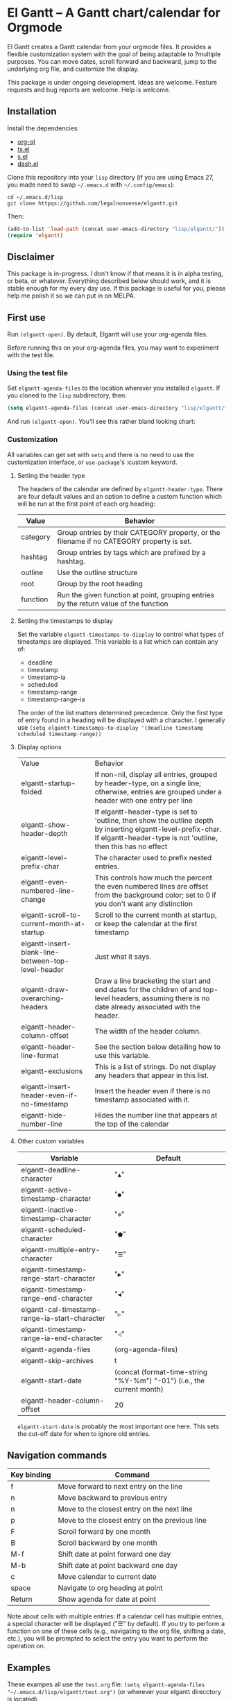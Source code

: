 * El Gantt – A Gantt chart/calendar for Orgmode

El Gantt creates a Gantt calendar from your orgmode files. It provides a flexible customization system with the goal of being adaptable to ?multiple purposes. You can move dates, scroll forward and backward, jump to the underlying org file, and customize the display. 

This package is under ongoing development. Ideas are welcome. Feature requests and bug reports are welcome. Help is welcome. 

[[file:screenshots/output-2020-07-20-14:25:27.gif]]
** Installation
Install the dependencies:
- [[https://github.com/alphapapa/org-ql][org-ql]]
- [[https://github.com/alphapapa/ts.el][ts.el]]
- [[https://github.com/magnars/s.el][s.el]]
- [[https://github.com/magnars/dash.el][dash.el]]
Clone this repository into your =lisp= directory (if you are using Emacs 27, you made need to swap =~/.emacs.d= with =~/.config/emacs=):
#+begin_src shell :results silent 
cd ~/.emacs.d/lisp
git clone httpqs://github.com/legalnonsense/elgantt.git
#+end_src
Then:
#+begin_src emacs-lisp :results silent
(add-to-list 'load-path (concat user-emacs-directory "lisp/elgantt/")) ;; Or wherever it is located
(require 'elgantt)
#+end_src
** Disclaimer
This package is in-progress. I don't know if that means it is in alpha testing, or beta, or whatever. Everything described below should work, and it is stable enough for my every day use. If this package is useful for you, please help me polish it so we can put in on MELPA. 
** First use
Run =(elgantt-open)=. By default, Elgantt will use your org-agenda files. 

Before running this on your org-agenda files, you may want to experiment with the test file. 
*** Using the test file
Set =elgantt-agenda-files= to the location wherever you installed =elgantt=. If you cloned to the =lisp= subdirectory, then:
#+begin_src emacs-lisp :results silent
  (setq elgantt-agenda-files (concat user-emacs-directory "lisp/elgantt/test.org"))
#+end_src
And run =(elgantt-open)=. You’ll see this rather bland looking chart:
[[file:screenshots/Screenshot_2020-07-20_20-20-20.png]]
*** Customization
All variables can get set with =setq= and there is no need to use the customization interface, or =use-package='s :custom keyword. 
**** Setting the header type
The headers of the calendar are defined by =elgantt-header-type=. There are four default values and an option to define a custom function which will be run at the first point of each org heading:
| Value    | Behavior                                                                                  |
|----------+-------------------------------------------------------------------------------------------|
| category | Group entries by their CATEGORY property, or the filename if no CATEGORY property is set. |
| hashtag  | Group entries by tags which are prefixed by a hashtag.                                    |
| outline  | Use the outline structure                                                                 |
| root     | Group by the root heading                                                                 |
| function | Run the given function at point, grouping entries by the return value of the function     |
**** Setting the timestamps to display
Set the variable =elgantt-timestamps-to-display= to control what types of timestamps are displayed. This variable is a list which can contain any of:
- deadline
- timestamp
- timestamp-ia
- scheduled
- timestamp-range
- timestamp-range-ia
The order of the list matters determined precedence. Only the first type of entry found in a heading will be displayed with a character. 
I generally use =(setq elgantt-timestamps-to-display '(deadline timestamp scheduled timestamp-range))=
**** Display options
| Value                                              | Behavior                                                                                                                                                                       |
| elgantt-startup-folded                             | If non-nil, display all entries, grouped by header-type, on a single line; otherwise, entries are grouped under a header with one entry per line                               |
| elgantt-show-header-depth                          | If elgantt-header-type is set to 'outline, then show the outline depth by inserting elgantt-level-prefix-char. If elgantt-header-type is not 'outline, then this has no effect |
| elgantt-level-prefix-char                          | The character used to prefix nested entries.                                                                                                                                   |
| elgantt-even-numbered-line-change                  | This controls how much the percent the even numbered lines are offset from the background color; set to 0 if you don't want any distinction                                    |
| elgantt-scroll-to-current-month-at-startup         | Scroll to the current month at startup, or keep the calendar at the first timestamp                                                                                            |
| elgantt-insert-blank-line-between-top-level-header | Just what it says.                                                                                                                                                             |
| elgantt-draw-overarching-headers                   | Draw a line bracketing the start and end dates for the children of and top-level headers, assuming there is no date already associated with the header.                        |
| elgantt-header-column-offset                       | The width of the header column.                                                                                                                                                |
| elgantt-header-line-format                         | See the section below detailing how to use this variable.                                                                                                                      |
| elgantt-exclusions                                 | This is a list of strings. Do not display any headers that appear in this list.                                                                                                |
| elgantt-insert-header-even-if-no-timestamp         | Insert the header even if there is no timestamp associated with it.                                                                                                            |
| elgantt-hide-number-line                           | Hides the number line that appears at the top of the calendar                                                                                                                  |
**** Other custom variables
| Variable                                       | Default                                                               |
|------------------------------------------------+-----------------------------------------------------------------------|
| elgantt-deadline-character                     | "=▲="                                                                   |
| elgantt-active-timestamp-character             | "=●="                                                                   |
| elgantt-inactive-timestamp-character           | "=⊚="                                                                   |
| elgantt-scheduled-character                    | "=⬟="                                                                   |
| elgantt-multiple-entry-character               | "=☰="                                                                   |
| elgantt-timestamp-range-start-character        | "=▶="                                                                   |
| elgantt-timestamp-range-end-character          | "=◀="                                                                   |
| elgantt-cal-timestamp-range-ia-start-character | "=▷="                                                                   |
| elgantt-timestamp-range-ia-end-character       | "=◁="                                                                   |
| elgantt-agenda-files                           | (org-agenda-files)                                                    |
| elgantt-skip-archives                          | t                                                                     |
| elgantt-start-date                             | (concat (format-time-string "%Y-%m") "-01") (i.e., the current month) |
| elgantt-header-column-offset                   | 20                                                                    |
=elgantt-start-date= is probably the most important one here. This sets the cut-off date for when to ignore old entries. 
** Navigation commands
| Key binding | Command                                        |
|-------------+------------------------------------------------|
| f           | Move forward to next entry on the line         |
| n           | Move backward to previous entry                |
| n           | Move to the closest entry on the next line     |
| p           | Move to the closest entry on the previous line |
| F           | Scroll forward by one month                    |
| B           | Scroll backward by one month                   |
| M-f         | Shift date at point forward one day            |
| M-b         | Shift date at point backward one day           |
| c           | Move calendar to current date                  |
| space       | Navigate to org heading at point               |
| Return      | Show agenda for date at point                  |
Note about cells with multiple entries: If a calendar cell has multiple entries, a special character will be displayed ("☰" by default). If you try to perform a function on one of these cells (e.g., navigating to the org file, shifting a date, etc.), you will be prompted to select the entry you want to perform the operation on. 
** Examples 
These exampes all use the =test.org= file: =(setq elgantt-agenda-files "~/.emacs.d/lisp/elgantt/test.org")= (or wherever your elgantt direcctory is located). 
*** A note about colorizing the outline
The examples that follow draw a gradient between the scheduled time of an entry and the deadline of the entry. (The scheduled date is not actually shown in the calendar.) This is not included in the package and you need to use a custom macro (shown below) to do it. I took this idea from the [[https://github.com/swillner/org-gantt][org-gantt]] package. It is not included by default because it only works if you use deadlines and scheduling in a particular way. I do not use colorize my calendars this way, but it makes for a good demonstration. The code necessary to do this, and an alternative way to use colors, are discussed below when explaining the =elgantt-create-display-rule= macro. If you want these colors to appear, evaluate this code and reload (i.e., =C-r=) the calendar:
#+begin_src emacs-lisp :results silent
  (setq elgantt-user-set-color-priority-counter 0)
  (elgantt-create-display-rule draw-scheduled-to-deadline
    :parser ((elgantt-color . ((when-let ((colors (org-entry-get (point) "ELGANTT-COLOR")))
                                 (s-split " " colors)))))
    :args (elgantt-scheduled elgantt-color elgantt-org-id)
    :body ((when elgantt-scheduled
             (let ((point1 (point))
                   (point2 (save-excursion
                             (elgantt--goto-date elgantt-scheduled)
                             (point)))
                   (color1 (or (car elgantt-color)
                               "black"))
                   (color2 (or (cadr elgantt-color)
                               "red")))
               (when (/= point1 point2)
                 (elgantt--draw-gradient 
                  color1
                  color2
                  (if (< point1 point2) point1 point2) ;; Since cells are not necessarily linked in 
                  (if (< point1 point2) point2 point1) ;; chronological order, make sure they are sorted
                  nil
                  `(priority ,(setq elgantt-user-set-color-priority-counter
                                    (1- elgantt-user-set-color-priority-counter))
                             ;; Decrease the priority so that earlier entries take
                             ;; precedence over later ones (note: it doesn’t matter if the number is negative)
                             :elgantt-user-overlay ,elgantt-org-id)))))))
#+end_src
*** Use outline structure, unfolded, with space between headers, and overarching header lines
#+begin_src emacs-lisp :results silent
(setq elgantt-header-type 'outline
      elgantt-insert-blank-line-between-top-level-header t
      elgantt-startup-folded nil
      elgantt-show-header-depth t
      elgantt-draw-overarching-headers t)
#+end_src

[[file:screenshots/unfolded-outline-with-space-betwee-headers.png]]
*** Same as above, but folded 
#+begin_src emacs-lisp :results silent
(setq elgantt-header-type 'outline
      elgantt-insert-blank-line-between-top-level-header nil
      elgantt-startup-folded t
      elgantt-show-header-depth t
      elgantt-draw-overarching-headers)
#+end_src
[[file:screenshots/folded-outline.png]]
Note: When two colored gradients overlap, the average of the two gradients will be used for the display. This way, you can still see both spans of time. (Though the result is not always pretty.)
*** Use hashtags, folded, with no spaces
#+begin_src emacs-lisp :results silent
  (setq elgantt-header-type 'hashtag
        elgantt-insert-blank-line-between-top-level-header nil
        elgantt-startup-folded t)
#+end_src
[[file:screenshots/folded-hashtag-no-space.png]]

What does it look like unfolded? 

[[file:screenshots/Screenshot_2020-07-20_20-39-11.png]]
*** A custom header
Here’s a silly example that will group headers by the first letter ofo the headline
#+begin_src emacs-lisp :results silent
  (setq elgantt-header-type (lambda () (substring (org-entry-get (point) "ITEM") 0 1)))
;; You’ll also want to set `elgantt-insert-header-even-if-no-timestamp' to nil, otherwise you’ll see single letter headers that are assocated with headlines without dates
#+end_src
[[file:screenshots/Screenshot_2020-07-20_20-48-32.png]]
** Header line format
The variable =elgantt-custom-header-line= controls the format of the header line. It can use any of the properties that are in a cell. You can reference these properties with the =:prop= keyword, with or without the =:elgantt-= prefix. (For example, you can access the headline of a cell’s entry with =:elgantt-headline= or =headline=. There is also a unique property =date-at-point= which will display the date at point and that is not dependent on the properties stored in the given cell. If there are multiple entries in the cell, then the data will be separated with a pipe (i.e, =|=). You can align text in the headerline to the left, center, or right side of the header. If there is an overlap, the latter properties will take precedence over the former. If the property doesn’t return a string, it will be formatted into a string with =(format "%s")=. 

The =:prop= keyword can also be a function that is run at the cell at point. 

The header line is disabled by default while I finish sorting out the variable and function that handles it. You can enable it with =(setq header-line-format '(:eval (elgantt-header-line-function)))=. This will use the default value for =elgantt-custom-header-line=, which is:
#+begin_src emacs-lisp :results silent
  (setq elgantt-custom-header-line '((:left ((:prop date-at-point
                                                    :padding 25)
                                             (:prop headline
                                                    :padding 25)))))
#+end_src
Here is another example:
#+begin_src emacs-lisp :results silent
  (setq elgantt-custom-header-line '((:left ((:prop date-at-point
                                                    ;; you could also use, for example, 'elgantt-get-date-at-point
                                                    ;; or (lambda () (elgantt-get-date-at-point))
                                                    :padding 25)
                                             (:prop todo 
                                                    :padding 30)))
                                     (:center ((:prop headline)))
                                     (:right ((:prop hashtag
                                                     :padding 40
                                                     :text-props (face (:background "red")))))))
#+end_src
The header line is work-in-progress and this was my first attempt at a solution. Here is a list of all the properties:
| Keyword                | Description                                                                                                                                  |
|------------------------+----------------------------------------------------------------------------------------------------------------------------------------------|
| :prop                  | Any property stored in a cell that is retrievable with =elgantt-get-prop-at-point=, or a function that is run at the cell at point             |
| :padding               | Integer which indicates the padding before the next entry (defaults to no padding)                                                           |
| :after-pad             | If the length of the string exceeds the value of :padding, still separate this entry from the following by this number of padding characters |
| :padding-char          | The character used for padding. Can be any single character. Defaults to a space                                                             |
| :text-props            | Any text properties associated with the text. For example, you can set a custom face with =(face '(:background "red"))=                        |
** Macro/configuration examples and explanations
Elgantt aims to provide a flexible way to customize calendar displays. Whether it hits its target is not my concern. 
*** The =elgantt-create-display-rule= macro
This macro is used to customize the display of the calendar. It defines functions that are run at each cell after the calendar is generated. If a cell contains multiple entries, it will be run for each entry in the cell. 
*** Accessing and adding properties
Before proceeding, here is a list of the properties that are included for each entry in the calendar:
**** The following properties are included in each cell by default:
| Property                    | Value                                                                                                 |
|-----------------------------+-------------------------------------------------------------------------------------------------------|
| :elgantt-headline           | Text of the org headline (no text properties)                                                         |
| :elgantt-deadline           | Deadline as a string YYYY-MM-DD, or nil                                                               |
| :elgantt-scheduled          | Scheduled timestamp, or nil                                                                           |
| :elgantt-timestamp          | First active timestamp (date only) or nil                                                             |
| :elgantt-timestamp-ia       | First inactive timestamp (date only) or nil                                                           |
| :elgantt-timestamp-range    | Active timestamp range, as a list of two strings '("YYYY-MM-DD" "YYYY-MM-DD") or nil                  |
| :elgantt-timestamp-range-ia | Same, but inactive timestamp range                                                                    |
| :elgantt-category           | Category property of the heading, or the filename if no category property is supplied                 |
| :elgantt-todo               | TODO type, no properties, or nil                                                                      |
| :elgantt-marker             | Marker pointing to the location of the heading in the org buffer                                      |
| :elgantt-file               | Filename of the underlying org file                                                                   |
| :elgantt-org-buffer         | Buffer for the underlying org heading                                                                 |
| :elgantt-alltags            | A list of all tags, including inherited tags, associated with the heading                             |
| :elgantt-header             | Header used for insertion into the calendar buffer. Depends on the value of =elgantt-header-type=       |
| :elgantt-date               | Date used for insertion into the calendar. Uses the first date found in =elgantt-timestamps-to-display= |
| :elgantt-hashtag            | Any hashtag (inherited) associated with the headline                                                  |
All properties returned by =(org-entry-properties)= are also included in an entry’s property list. 


Here are some basic examples of how to use the display customization macro. 
*** Changing the color of certain cells
Suppose we want to change the background color of any cell with a "TODO" state to red:
#+begin_src emacs-lisp :results silent
  (elgantt-create-display-rule turn-todo-red
    :args (elgantt-todo) ;; Any argument in this list is available in the body
    :body ((when (string= "TODO" elgantt-todo)
             ;; `elgantt--create-overlay' is generally the easiest way to create an overlay
             ;; since `ov' is not a dependency.
             (elgantt--create-overlay (point) (1+ (point))
                                  '(face (:background "red"))))))
#+end_src
Some caveats: If there is already an overlay on the cell, you have to manage the overlay priorities for them to display properly. The manual is serious when it warns "you should not make assumptions about which overlay will prevail" when two overlays share the same priority (or do not have a priority). 

For example, here we will choose an arbitrarily large priority to make sure this overlay is displayed over any others:
#+begin_src emacs-lisp :results silent
  (elgantt-create-display-rule turn-todo-red
    :args (elgantt-todo) ;; Any argument listed here is available in the body
    :body ((when (string= "TODO" elgantt-todo)
             ;; `elgantt--create-overlay' is generally the easiest way to create an overlay
             (elgantt--create-overlay (point) (1+ (point))
                                  '(face (:background "red")
                                         priority 99999)))))
#+end_src
If you want to make a dynamic display (i.e., one that updates every time you move), the =post-command-hook= keyword will add the function as a post-command-hook and run it each time the cursor moves. For example, suppose you want to make each cell red that matches the TODO state of the cell at point. We'll use the the macro =elgantt--iterate-over-cells= to run the expression for each cell. 

If you want to use this kind of display, then you'll probably want to give the overlay a unique ID, and clear those overlay each time the cursor moves. 
#+begin_src emacs-lisp :results silent
  (elgantt-create-display-rule turn-matching-todos-red
    :args (elgantt-todo)
    :post-command-hook t ;; This will recalculate every time the point moves
    :body ((remove-overlays (point-min) (point-max) :turn-it-red t)
           ;; Since this will run each time the cursor moves, we need to clear
           ;; the previous overlays first
           (when elgantt-todo ;; make sure there is a todo state
               (elgantt--iterate-over-cells 
                (when (member elgantt-todo (elgantt-get-prop-at-point :elgantt-todo))
                  (elgantt--create-overlay (point) (1+ (point))
                                       '(face (:background "red")
                                         priority 9999
                                         ;; arbitrary identifier
                                         ;; so we know what overlays to clear
                                         :turn-it-red t)))))))
#+end_src
Using the test.org file (where only a few of the headlines have TODO states), you'll see this will turn the background of any entry that also has a TODO state when the point is on a cell with the same state:
[[file:screenshots/output-2020-07-21-12:39:52.gif]]


If, during your experimentation, you want to disable a display rule, add =:disable t= and it will be removed from the function stack (or the post-command hook, if appropriate). In the alternative, call =elgantt--clear-all-customizations= which will delete any functions created by the customization macros.  
*** Adding new properties from org files
Suppose you want to change the color of a cell based on a property that is not present by default. For example, you want to change the color if the cell has a certain priority, but that property is not included by default. In that case, use the =:parser= keyword to add a property. The expression is run at the first point of each org heading, and will be automatically added to the parsing function. The syntax is:
#+begin_src emacs-lisp :results silent
  :parser ((property-name1 . ((expression)))
           (property-name2 . ((expression))))
#+end_src 
So, to add the property to get the priority of an org heading:
#+begin_src emacs-lisp :results silent
    (elgantt-create-display-rule priority-display
      :parser ((elgantt-priority . ((org-entry-get (point) "PRIORITY"))))
      :body (())) ;; insert code here, which can use elgantt-priority variable
#+end_src
You must reload the calendar after evaluating the macro so the calendar can repopulate and =:elgantt-priority=
and its value will be added to each entry's text properties. 
*** Examples
**** Other ways to colorize time blocks
Here is how I colorize blocks of time. It depends on two org properties: =ELGANTT-COLOR= and =ELGANTT-LINKED-TO=. =ELGANTT-COLOR= is an org property that contains two color names, which will represent the start and end of a gradient. =ELGANTT-LINKED-TO= contains the ID of an org heading. This is different than the colorizing macro used for other examples, which colors a block starting with the scheduled date and ending with a deadline. 
#+begin_src emacs-lisp :results silent
  (setq elgantt-user-set-color-priority-counter 0) ;; There must be a counter to ensure that overlapping overlays are handled properly
  (elgantt-create-display-rule user-set-color
    :parser ((elgantt-color . ((when-let ((colors (org-entry-get (point) "ELGANTT-COLOR")))
                             (s-split " " colors))))
             (elgantt-linked-to . ((org-entry-get (point) "ELGANTT-LINKED-TO"))))
    :args (elgantt-org-id)
    :body ((when elgantt-linked-to
             (save-excursion
               (when-let ((point1 (point))
                          (point2 (let (date) 
                          ;; Cells can be linked even if they are not 
                          ;; in the same header in the calendar. Therefore, 
                          ;; we have to get the date of the linked cell, and then
                          ;; move to that date in the current header
                                    (save-excursion (elgantt--goto-id elgantt-linked-to)
                                                    (setq date (elgantt-get-date-at-point)))
                                    (elgantt--goto-date date)
                                    (point)))
                          (color1 (car elgantt-color))
                          (color2 (cadr elgantt-color)))
                 (when (/= point1 point2)
                   (elgantt--draw-gradient 
                    color1
                    color2
                    (if (< point1 point2) point1 point2) ;; Since cells are not necessarily linked in 
                    (if (< point1 point2) point2 point1) ;; chronological order, make sure they are sorted
                    nil
                    `(priority ,(setq elgantt-user-set-color-priority-counter
                                      (1- elgantt-user-set-color-priority-counter))
                                ;; Decrease the priority so that earlier entries take
                                ;; precedence over later ones
                      :elgantt-user-overlay ,elgantt-org-id))))))))
#+end_src
**** Linking cells with =elgantt--connect-cells=
Some samples here use the following macro to draw a line through cells which share the same hashtag. This code also adds a shortcut to move to the next matching hashtag:

#+begin_src emacs-lisp :results silent
  (elgantt-create-display-rule show-hashtag-links
    :args (elgantt-hashtag)
    :post-command-hook t ;; update each time the point is moved
    :body ((elgantt--clear-juxtapositions nil nil 'hashtag-link) ;; Need to clear the last display
           (when elgantt-hashtag ;; only do it if there is a hashtag property at the cell
             (elgantt--connect-cells :elgantt-alltags elgantt-hashtag 'hashtag-link '(:foreground "red")))))

  (elgantt-create-action follow-hashtag-link-forward
    :args (elgantt-alltags)
    :binding "C-M-f"
    :body ((when-let* ((hashtag (--first (s-starts-with-p "#" it)
                                         elgantt-alltags))
                       (point (car (elgantt--next-match :elgantt-alltags hashtag))))
             (goto-char point))))

  (elgantt-create-action follow-hashtag-link-backward
    :args (elgantt-alltags)
    :binding "C-M-b"
    :body ((when-let* ((hashtag (--first (s-starts-with-p "#" it)
                                         elgantt-alltags))
                       (point (car (elgantt--previous-match :elgantt-alltags hashtag))))
             (goto-char point))))
#+end_src

[[file:screenshots/output-2020-07-20-14:14:55.gif]]
*** Helper functions
The following functions are included to aid customizing the display. See docstrings for more information. 
**** Drawing the display
***** Create overlays with =elgantt--create-overlay=.
***** Draw a gradient with =elgantt--draw-gradient.=
***** Draw a progress bar with =elgantt--draw-progress-bar.=
Here is an example of how to use =elgantt--draw-progress-bar=
Suppose you have the following org file:
#+begin_src org
* TODO read The Illuminatus! Trilogy 
SCHEDULED: <2020-06-02 Tue> DEADLINE: <2020-07-21 Tue>
:PROPERTIES:
:TOTAL_PAGES: 667
:PAGES_READ: 555
:ID:       99a97ef7-b555-4f98-bdd3-7e44510ac7a4
:END:
#+end_src
The following code:
#+begin_src emacs-lisp :results silent
  (elgantt-create-display-rule pages-read-progress
    :parser ((total-pages . ((string-to-number			    
                              (org-entry-get (point) "TOTAL_PAGES"))))
             (pages-read . ((string-to-number
                             (org-entry-get (point) "PAGES_READ")))))
    :args (elgantt-deadline elgantt-scheduled)
    :body ((when (and elgantt-deadline elgantt-scheduled
                      total-pages pages-read)
             (let* ((start (progn (elgantt--goto-date elgantt-scheduled)
                                  (point)))
                    (end (progn (elgantt--goto-date elgantt-deadline)
                                (point)))
                    (percent (/ (float pages-read)
                                (float total-pages))))
               (elgantt--draw-progress-bar "red" "blue"
                                           start
                                           end
                                           percent)))))
#+end_src
Will automatically display a progress bar starting at the scheduled date, to the deadline date, displaying a progress bar that represents the percent of pages read:
[[file:screenshots/Screenshot_2020-07-21_09-37-17.png]]
Note: the above code will generate an error if it is run on an org file that does not have the "TOTAL_PAGES" and "PAGES_READ" properties, because =org-entry-get= will return nil, which will cause =string-to-number= to fail. Instead, you should do something like:
#+begin_src emacs-lisp :results silent
  :parser ((total-pages . ((--when-let (org-entry-get (point) "TOTAL_PAGES")
                             (string-to-number it))))
           (pages-read . ((--when-let (org-entry-get (point) "PAGES_READ")
                            (string-to-number it)))))
#+end_src
Or some other solution if you don't like =dash=. 
***** Draw a line from one cell to another with =elgantt--draw-line=. See also =elgantt--connect-cell=. 
***** Juxtapose text on top of a cell with =elgantt--insert-juxtaposition= and clear them with =elgantt--clear-juxtapositions=.
***** Change the character of a cell (while preserving text properties) with =elgantt--change-char=.
**** Navigating the buffer
***** Move to a cell by org-id with =elgantt--goto-id=.
***** Move to a date on the current line with =elgantt--goto-date=.
***** Iterate over all entries with =elgantt--iterate-over-cells=
**** Selecting from multiple entries
Some cells will have multiple entries. To prompt the user to pick which one should be used: =elgantt--select-entry=.
**** Getting calendar data 
***** To get the date at point: =elgantt-get-date-at-point=.
***** To get the properties of a cell: =elgantt-get-prop-at-point=. 
This will always return a list, and if there are multiple entries in the cell at point it will list all values. Without any arguments, it will return all properties. 
**** Editing the underlying org file
***** Use the macro =elgantt-with-point-at-orig-entry= to execute code at the underlying org heading. 
**** Redrawing 
You can't reload a single cell because doing so invites catastrophe. But you can update all cells for the date at point: =elgantt-update-this-cell=.

The display (i.e., overlays) of a single cell can be redrawn with =elgantt--update-display-this-cell= or all cells with =elgantt--update-display-all-cells=. 

If all else fails, reload everything with =elgantt-open=.

A note about org-ql: Org-ql creates a cache of its results and uses that cache until the underlying org file is changed. If you change something about the way the calendar is displayed, odds are that there will be a problem with using the org-ql cache. For this reason, all reloading invalidates the org-ql cache by calling =elgantt--reset-org-ql-cache= which simply sets =org-ql-cache= to its initial value. This seems to solve reloading problems. 
** Creating custom views
You can create custom views of the gantt chart/calendar by defining a function like this. Don't try to let-bind the variables and then call =elgantt-open= open inside the closure; things will break. You can use =setq= and do not need to use the customize interface.
#+begin_src emacs-lisp :results silent
  (defun elgantt-outline-folded ()
    (interactive)
    (setq elgantt-start-date nil
          elgantt-scroll-to-current-month-at-startup nil
          elgantt-agenda-files "~/.emacs.d/lisp/elgantt/test.org"
          elgantt-startup-folded nil
          elgantt-insert-header-even-if-no-timestamp t
          elgantt-header-type 'outline
          elgantt-show-header-depth t
          elgantt-header-column-offset 30
          elgantt-even-numbered-line-change 5)
    (elgantt-open))
#+end_src
If you want to use custom display macros, then you should call =(elgantt--clear-all-customizations)= and then include your custom macros inside the function. 
** Faces and themes
Elgantt should adjust its colors to work with your theme, regardless of whether it is dark or light. 
** Interacting with the calendar 
There are two ways to interact with the calender: the =elgantt-create-action= macro and the separate module, =elgantt-interaction=.
**** =elgantt-create-action=
This macro works the same way as =elgantt-create-display-rule= except that has keywords for binding
commands. I don't use this macro for anything, but you could use it to perform actions on the org-file from the calendar (e.g., marking a TODO as DONE). 

**** =elgantt-interaction=
To use this, you must =(require 'elgantt-interaction)=.


This module experimental. The code is not cleaned up. It was written in a frenzy of wondering whether I could without considering whether I should. If this inspires ideas for others to use it, I will return to it. Otherwise, unless I have a need, I plan to abandon it. 


Here is an example I use to set the =:ELGANTT-LINKED-TO= and =:ELGANTT-COLOR= property used in the example above. It is designed to allow the user to select cells and perform actions on them in a certain sequence. Here, it allows the user to make two selections, and when return is pressed, it will prompted the user to enter two colors, and then set the properties of the relevant org heading. 


While this example works, the code in =elgantt-interaction= is generally untested. I do not know whether I will develop it further absent a need to do so. The framework, in theory, provides a robust way to create ways to interact with the calendar and perform actions on multiple org entries. 


To invoke the interface, press =a= to be prompted to select which interface you'd like to execute. After that, a counter should appear which shows the number of cells selected. The message displayed is defined by the =:selection-messages= keyword. Once the cells are selected (by pressing =space=), the user presses =Return= to execute the command. The execution functions will be run in the order listed in =:execution-functions=. The first number refers to cells in the order in which they were selected. The variable =return-val= is the return value of the previous function. 


So, here, the user selects two cells and presses return. Then, the program moves to the second selected cell, and runs =org-id-get-create=, and returns the value. The section function moves to the first cell that the user selected, and adds the ID of the second selection (i.e., =return-val=), and then prompts the user for two colors and sets the properties of that heading appropriatly. 


In addition to being able to use numbers to refer to cells by the order in which they were selected, you can use =all=, =rest=, =all-but-last=, and =last= to refer to the cells and perform operations on them.
#+begin_src emacs-lisp :results silent
    (require 'elgantt-interaction)

    (elgantt--selection-rule
     :name colorize
     :selection-number 2
     :selection-messages ((1 . "Select first cell")
                          (2 . "Select second cell"))
     :execution-functions ((2 . ((elgantt-with-point-at-orig-entry nil
                                     (org-id-get-create))))
                           (1 . ((elgantt-with-point-at-orig-entry nil
                                     (org-set-property "ELGANTT-LINKED-TO" return-val)
                                   (org-set-property "ELGANTT-COLOR" (concat (s-trim (read-color "Select start color:"))
                                                                             " "
                                                                             (s-trim (read-color "Select end color:")))))))))

  ;; You’ll also need to use this to colorize 
  (setq elgantt-user-set-color-priority-counter 0) ;; There must be a counter to ensure that overlapping overlays are handled properly
    (elgantt-create-display-rule user-set-color
      :parser ((elgantt-color . ((when-let ((colors (org-entry-get (point) "ELGANTT-COLOR")))
                               (s-split " " colors))))
               (elgantt-linked-to . ((org-entry-get (point) "ELGANTT-LINKED-TO"))))
      :args (elgantt-org-id)
      :body ((when elgantt-linked-to
               (save-excursion
                 (when-let ((point1 (point))
                            (point2 (let (date) 
                            ;; Cells can be linked even if they are not 
                            ;; in the same header in the calendar. Therefore, 
                            ;; we have to get the date of the linked cell, and then
                            ;; move to that date in the current header
                                      (save-excursion (elgantt--goto-id elgantt-linked-to)
                                                      (setq date (elgantt-get-date-at-point)))
                                      (elgantt--goto-date date)
                                      (point)))
                            (color1 (car elgantt-color))
                            (color2 (cadr elgantt-color)))
                   (when (/= point1 point2)
                     (elgantt--draw-gradient 
                      color1
                      color2
                      (if (< point1 point2) point1 point2) ;; Since cells are not necessarily linked in 
                      (if (< point1 point2) point2 point1) ;; chronological order, make sure they are sorted
                      nil
                      `(priority ,(setq elgantt-user-set-color-priority-counter
                                        (1- elgantt-user-set-color-priority-counter))
                                  ;; Decrease the priority so that earlier entries take
                                  ;; precedence over later ones
                        :elgantt-user-overlay ,elgantt-org-id))))))))
#+end_src
[[file:screenshots/output-2020-07-21-12:27:23.gif]]



Here is a second example I played with previously, which provided a more advanced way to link cells/headings together. You can see the use of =return-val= being passed from one execution function to the next. This is included only for the purposes of illustrating how to use the macro. 
#+begin_src emacs-lisp :results silent
(elgantt--selection-rule :name set-anchor
		     :parser ((:elgantt-dependents . ((when-let ((dependents (cdar (org-entry-properties (point)
												     "ELGANTT-DEPENDENTS"))))
						    (s-split " " dependents)))))
		     :execution-functions ((2 . ((elgantt-with-point-at-orig-entry nil
									       (org-id-get-create))))
					   (1 . ((elgantt-with-point-at-orig-entry nil
									       (let ((current-heading-id (org-id-get-create)))
										 (org-set-property "ELGANTT-DEPENDENTS"
												   (format "%s"
													   (substring 
													    (if (member return-val elgantt-dependents)
														elgantt-dependents
													      (push return-val elgantt-dependents))
													    1 -1)))))))
					   (2 . ((elgantt-with-point-at-orig-entry nil
									       (org-set-property "ELGANTT-ANCHOR" return-val)))))
		     :selection-messages ((1 . "Select the anchor.")
					  (rest . "Select the dependents."))
		     :selection-number 0)
#+end_src
This was previously accompanied by code that allowed the user to move the date of dependent cells by moving the anchor cell, and which highlighted all dependent cells when the point was on an anchor. I abandoned this for various reasons. If there is interest in this level of interface I can clean it up and get it working. 
** FAQ
*** Your code...
I’ll save you the trouble:

[[file:screenshots/code_quality.png]]

This is a hobby and a continued exercise in learning elisp and programming, and I realized a lot of things along the way. Mostly, I realized that programming is not as much fun as I thought it was, and takes way more time than it should. I don’t have the patience to clean up the code like I should. There are byte-compile warnings. I do not care. 

I originally wrote that I hoped publishing this would get it out of my life, but it seems there is interest so I will push this as far as my time and ability will allow. If you can help, please help. 

*** Can you fold and unfold without reloading?
Not without significant changes to the code, or breaking other existing features. You’ll just have to change the value of =elgantt-startup-folded= and reload.  
*** Why so many gradients?
They are pretty. You can also customize where the midpoint of the gradient appears so it reflects remaining time. If you don't like gradients, then just use the same start and end color. 
** Change log
*** [2020-07-31 Fri] 
Added header-line-format =elgantt-custom-header-line= and =elgantt--header-line-formatter= and updated the readme. 
